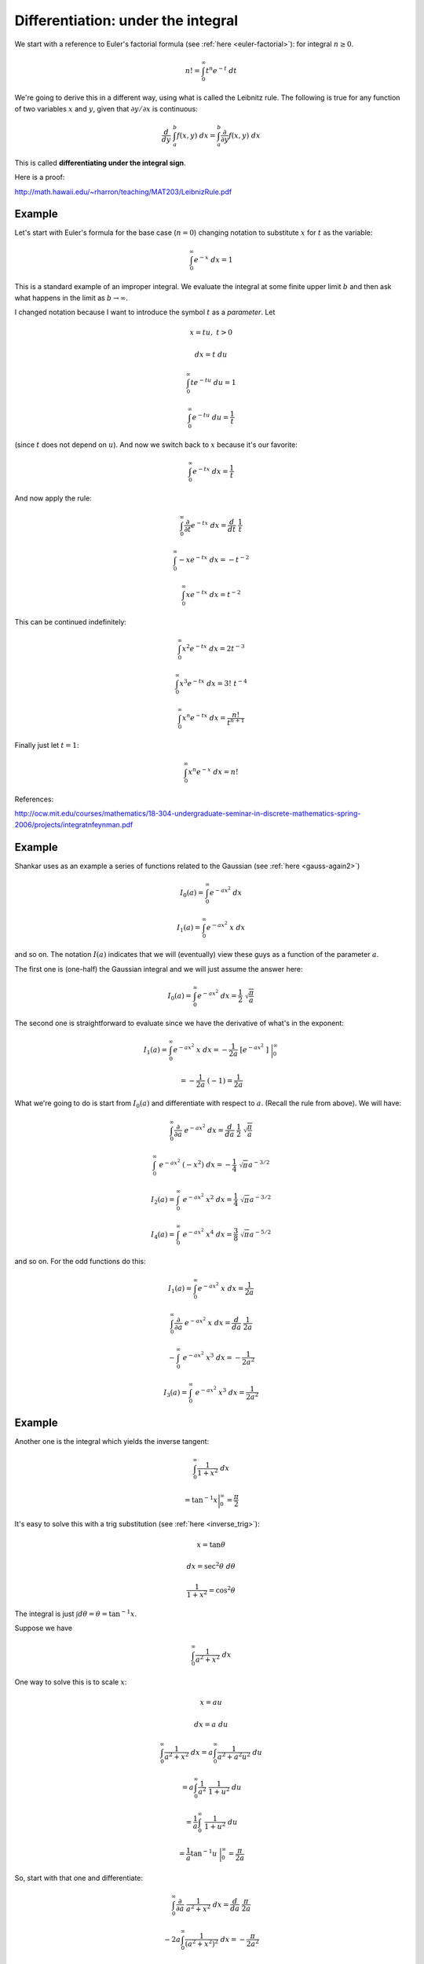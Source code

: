 .. _diffunderint:

###################################
Differentiation: under the integral
###################################

We start with a reference to Euler's factorial formula (see :ref:`here <euler-factorial>`):  for integral :math:`n \ge 0`.

.. math::

    n! = \int_0^{\infty} t^n e^{-t} \ dt
    
We're going to derive this in a different way, using what is called the Leibnitz rule.  The following is true for any function of two variables :math:`x` and :math:`y`, given that :math:`\partial y/\partial x` is continuous:

.. math::

    \frac{d}{dy} \ \int_a^b f(x,y) \ dx = \int_a^b \frac{\partial}{\partial y} f(x,y) \ dx

This is called **differentiating under the integral sign**.
    
Here is a proof:

http://math.hawaii.edu/~rharron/teaching/MAT203/LeibnizRule.pdf

+++++++
Example
+++++++

Let's start with Euler's formula for the base case (:math:`n = 0`) changing notation to substitute :math:`x` for :math:`t` as the variable:

.. math::

    \int_0^{\infty} e^{-x} \ dx = 1

This is a standard example of an improper integral.  We evaluate the integral at some finite upper limit :math:`b` and then ask what happens in the limit as :math:`b \rightarrow \infty`.

I changed notation because I want to introduce the symbol :math:`t` as a *parameter*.  Let

.. math::

    x = tu, \ \ \ t > 0
    
    dx = t \ du
    
    \int_0^{\infty} t e^{-tu} \ du = 1
    
.. math::

    \int_0^{\infty} e^{-tu} \ du = \frac{1}{t}
    
(since :math:`t` does not depend on :math:`u`).  And now we switch back to :math:`x` because it's our favorite:

.. math::

    \int_0^{\infty} e^{-tx} \ dx = \frac{1}{t}

And now apply the rule:

.. math::

    \int_0^{\infty} \frac{\partial}{\partial t} e^{-tx} \ dx = \frac{d}{dt} \ \frac{1}{t}

    \int_0^{\infty} -x e^{-tx} \ dx = -t^{-2}

    \int_0^{\infty} x e^{-tx} \ dx = t^{-2}

This can be continued indefinitely:

.. math::

    \int_0^{\infty} x^2 e^{-tx} \ dx = 2t^{-3}

    \int_0^{\infty} x^3 e^{-tx} \ dx = 3! \ t^{-4}

    \int_0^{\infty} x^n e^{-tx} \ dx = \frac{n!}{t^{n+1}}

Finally just let :math:`t = 1`:

.. math::

    \int_0^{\infty} x^n e^{-x} \ dx = n!

References:

http://ocw.mit.edu/courses/mathematics/18-304-undergraduate-seminar-in-discrete-mathematics-spring-2006/projects/integratnfeynman.pdf

+++++++
Example
+++++++

Shankar uses as an example a series of functions related to the Gaussian (see :ref:`here <gauss-again2>`)

.. math::

    I_0(a) = \int_0^{\infty} e^{-ax^2} \ dx
    
    I_1(a) = \int_0^{\infty} e^{-ax^2} \ x \ dx

and so on.  The notation :math:`I(a)` indicates that we will (eventually) view these guys as a function of the parameter :math:`a`.

The first one is (one-half) the Gaussian integral and we will just assume the answer here:

.. math::

    I_0(a) = \int_0^{\infty} e^{-ax^2} \ dx = \frac{1}{2} \ \sqrt{\frac{\pi}{a}}

The second one is straightforward to evaluate since we have the derivative of what's in the exponent:

.. math::

    I_1(a) = \int_0^{\infty} e^{-ax^2} \ x \ dx = -\frac{1}{2a} \ [ e^{-ax^2} \  ] \ \bigg |_0^{\infty}

    = -\frac{1}{2a} \ (-1) = \frac{1}{2a}

What we're going to do is start from :math:`I_0(a)` and differentiate with respect to :math:`a`.  (Recall the rule from above).  We will have:

.. math::

    \int_0^{\infty} \frac{\partial}{\partial a} \ e^{-ax^2} \ dx = \frac{d}{da} \ \frac{1}{2} \ \sqrt{\frac{\pi}{a}}

    \int_0^{\infty} \ e^{-ax^2} \ (-x^2) \ dx = -\frac{1}{4} \ \sqrt{\pi} a^{-3/2}

    I_2(a) = \int_0^{\infty} \ e^{-ax^2} \ x^2 \ dx = \frac{1}{4} \ \sqrt{\pi} a^{-3/2}
    
    I_4(a) = \int_0^{\infty} \ e^{-ax^2} \ x^4 \ dx = \frac{3}{8} \ \sqrt{\pi} a^{-5/2}

and so on.  For the odd functions do this:

.. math::

    I_1(a) = \int_0^{\infty} e^{-ax^2} \ x \ dx = \frac{1}{2a}

    \int_0^{\infty} \frac{\partial}{\partial a} \ e^{-ax^2} \ x \ dx = \frac{d}{da} \ \frac{1}{2a}

    - \int_0^{\infty} \ e^{-ax^2} \ x^3 \ dx = - \frac{1}{2a^2}

    I_3(a) = \int_0^{\infty} \ e^{-ax^2} \ x^3 \ dx = \frac{1}{2a^2}
    
+++++++
Example
+++++++

Another one is the integral which yields the inverse tangent:

.. math::

    \int_0^{\infty} \frac{1}{1 + x^2} \ dx 
    
    = \tan^{-1} x \bigg |_0^{\infty} = \frac{\pi}{2}

It's easy to solve this with a trig substitution (see :ref:`here <inverse_trig>`):

.. math::

    x = \tan \theta
    
    dx = \sec^2 \theta \ d \theta
    
    \frac{1}{1 + x^2} = \cos^2 \theta
    
The integral is just :math:`\int d \theta = \theta = \tan^{-1} x`.

Suppose we have

.. math::

    \int_0^{\infty} \frac{1}{a^2 + x^2} \ dx

One way to solve this is to scale :math:`x`:

.. math::

    x = au
    
    dx = a \ du
    
    \int_0^{\infty} \frac{1}{a^2 + x^2} \ dx = a \int_0^{\infty} \frac{1}{a^2 + a^2u^2} \ du

    = a \int_0^{\infty} \frac{1}{a^2} \ \frac{1}{1 + u^2} \ du

    = \frac{1}{a} \int_0^{\infty} \ \frac{1}{1 + u^2} \ du
    
    = \frac{1}{a} \tan^{-1} u \ \bigg |_0^{\infty} = \frac{\pi}{2a}

So, start with that one and differentiate:

.. math::

    \int_0^{\infty} \frac{\partial}{\partial a} \ \frac{1}{a^2 + x^2} \ dx = \frac{d}{da} \ \frac{\pi}{2a}

    - 2a \int_0^{\infty} \frac{1}{(a^2 + x^2)^2} \ dx = - \frac{\pi}{2a^2}
    
    \int_0^{\infty} \frac{1}{(a^2 + x^2)^2} \ dx = \frac{\pi}{4a^3}

    